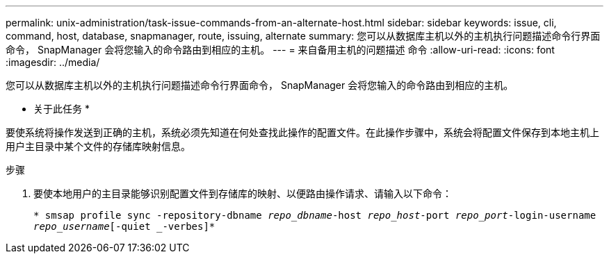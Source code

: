 ---
permalink: unix-administration/task-issue-commands-from-an-alternate-host.html 
sidebar: sidebar 
keywords: issue, cli, command, host, database, snapmanager, route, issuing, alternate 
summary: 您可以从数据库主机以外的主机执行问题描述命令行界面命令， SnapManager 会将您输入的命令路由到相应的主机。 
---
= 来自备用主机的问题描述 命令
:allow-uri-read: 
:icons: font
:imagesdir: ../media/


[role="lead"]
您可以从数据库主机以外的主机执行问题描述命令行界面命令， SnapManager 会将您输入的命令路由到相应的主机。

* 关于此任务 *

要使系统将操作发送到正确的主机，系统必须先知道在何处查找此操作的配置文件。在此操作步骤中，系统会将配置文件保存到本地主机上用户主目录中某个文件的存储库映射信息。

.步骤
. 要使本地用户的主目录能够识别配置文件到存储库的映射、以便路由操作请求、请输入以下命令：
+
`* smsap profile sync -repository-dbname _repo_dbname_-host _repo_host_-port _repo_port_-login-username _repo_username_[-quiet _-verbes]*`



